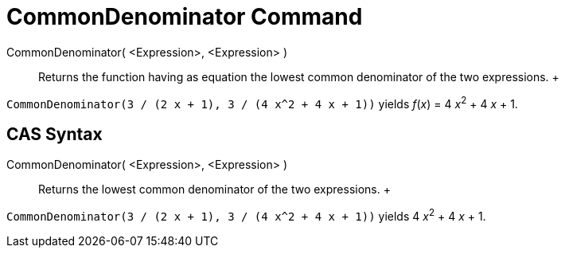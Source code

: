 = CommonDenominator Command

CommonDenominator( <Expression>, <Expression> )::
  Returns the function having as equation the lowest common denominator of the two expressions.
  +

[EXAMPLE]

====

`CommonDenominator(3 / (2 x + 1), 3 / (4 x^2 + 4 x + 1))` yields _f_(_x_) = 4 __x__^2^ + 4 _x_ + 1.

====

== [#CAS_Syntax]#CAS Syntax#

CommonDenominator( <Expression>, <Expression> )::
  Returns the lowest common denominator of the two expressions.
  +

[EXAMPLE]

====

`CommonDenominator(3 / (2 x + 1), 3 / (4 x^2 + 4 x + 1))` yields 4 __x__^2^ + 4 _x_ + 1.

====
